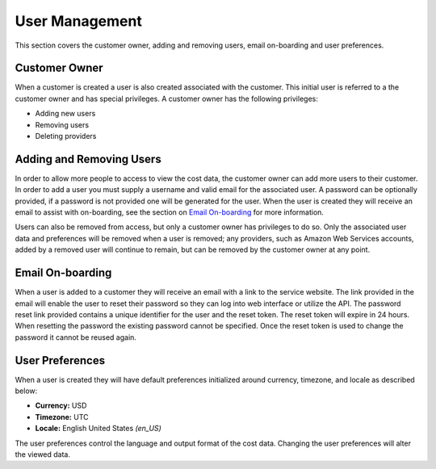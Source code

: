 User Management
===============

This section covers the customer owner, adding and removing users, email on-boarding and user preferences.

Customer Owner
##############

When a customer is created a user is also created associated with the customer. This initial user is referred to a the customer owner and has special privileges. A customer owner has the following privileges:

- Adding new users
- Removing users
- Deleting providers

Adding and Removing Users
#########################

In order to allow more people to access to view the cost data, the customer owner can add more users to their customer. In order to add a user you must supply a username and valid email for the associated user. A password can be optionally provided, if a password is not provided one will be generated for the user. When the user is created they will receive an email to assist with on-boarding, see the section on `Email On-boarding`_ for more information.

Users can also be removed from access, but only a customer owner has privileges to do so. Only the associated user data and preferences will be removed when a user is removed; any providers, such as Amazon Web Services accounts, added by a removed user will continue to remain, but can be removed by the customer owner at any point.

Email On-boarding
#################

When a user is added to a customer they will receive an email with a link to the service website. The link provided in the email will enable the user to reset their password so they can log into web interface or utilize the API. The password reset link provided contains a unique identifier for the user and the reset token. The reset token will expire in 24 hours. When resetting the password the existing password cannot be specified. Once the reset token is used to change the password it cannot be reused again.

User Preferences
################

When a user is created they will have default preferences initialized around currency, timezone, and locale as described below:

- **Currency:** USD
- **Timezone:** UTC
- **Locale:** English United States *(en_US)*

The user preferences control the language and output format of the cost data. Changing the user preferences will alter the viewed data.
